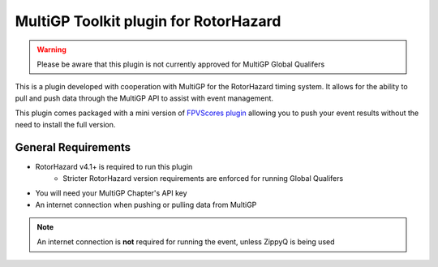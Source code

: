 MultiGP Toolkit plugin for RotorHazard
===========================================

.. image:: docs/rotorhazard-logo.svg
   :width: 800
   :alt: RotorHazard Logo
   :align: center

.. image:: docs/multigp-logo.png
   :width: 800
   :alt: MultiGP Logo
   :align: center

   .. toctree::
   :maxdepth: 1
   :caption: Contents:

   docs/usage/install/index
   docs/usage/fpvscores/index
   docs/usage/setup/index
   docs/usage/importing/index
   docs/usage/zippyq/index
   docs/usage/running/index
   docs/usage/pushing/index

.. warning::

   Please be aware that this plugin is not currently approved for MultiGP Global Qualifers

This is a plugin developed with cooperation with MultiGP for the RotorHazard timing system. It allows for the ability to pull and push data through the MultiGP API to assist with event management.

This plugin comes packaged with a mini version of `FPVScores plugin <https://github.com/FPVScores/FPVScores>`_ allowing you to push your event results without the need to install the full version.

General Requirements
---------------------------
- RotorHazard v4.1+ is required to run this plugin
   - Stricter RotorHazard version requirements are enforced for running Global Qualifers
- You will need your MultiGP Chapter's API key
- An internet connection when pushing or pulling data from MultiGP

.. note::

   An internet connection is **not** required for running the event, unless ZippyQ is being used